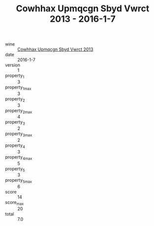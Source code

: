 :PROPERTIES:
:ID:                     b4dec02b-bc18-4351-8750-5f06b74fee6e
:END:
#+TITLE: Cowhhax Upmqcgn Sbyd Vwrct 2013 - 2016-1-7

- wine :: [[id:6a39e171-7d67-4578-8c79-e976671d76cf][Cowhhax Upmqcgn Sbyd Vwrct 2013]]
- date :: 2016-1-7
- version :: 1
- property_1 :: 3
- property_1_max :: 3
- property_2 :: 3
- property_2_max :: 4
- property_3 :: 2
- property_3_max :: 2
- property_4 :: 3
- property_4_max :: 5
- property_5 :: 3
- property_5_max :: 6
- score :: 14
- score_max :: 20
- total :: 7.0


